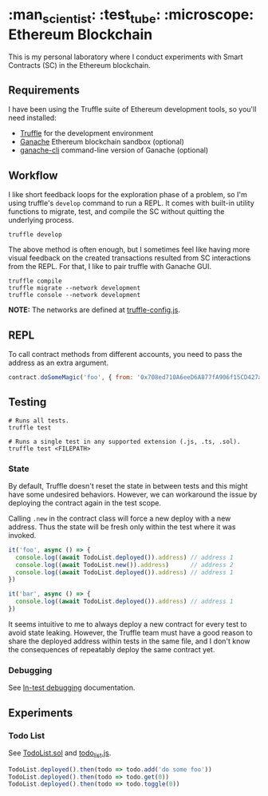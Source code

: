 * :man_scientist: :test_tube: :microscope: Ethereum Blockchain

This is my personal laboratory where I conduct experiments with Smart Contracts
(SC) in the Ethereum blockchain.

** Requirements

   I have been using the Truffle suite of Ethereum development tools, so you'll
   need installed:

   - [[https://github.com/trufflesuite/truffle][Truffle]] for the development environment
   - [[https://www.trufflesuite.com/ganache][Ganache]] Ethereum blockchain sandbox (optional)
   - [[https://github.com/trufflesuite/ganache-cli][ganache-cli]] command-line version of Ganache (optional)

** Workflow

   I like short feedback loops for the exploration phase of a problem, so I'm
   using truffle's =develop= command to run a REPL. It comes with built-in
   utility functions to migrate, test, and compile the SC without quitting the
   underlying process.

   #+begin_src shell
     truffle develop
   #+end_src

   The above method is often enough, but I sometimes feel like having more
   visual feedback on the created transactions resulted from SC interactions
   from the REPL. For that, I like to pair truffle with Ganache GUI.

   #+begin_src shell
     truffle compile
     truffle migrate --network development
     truffle console --network development
   #+end_src

   *NOTE:* The networks are defined at [[./truffle-config.js][truffle-config.js]].

** REPL

   To call contract methods from different accounts, you need to pass the
   address as an extra argument.

   #+begin_src javascript
     contract.doSomeMagic('foo', { from: '0x708ed710A6eeD6A877fA906f15CD427a46320685' })
   #+end_src

** Testing

   #+begin_src shell
     # Runs all tests.
     truffle test

     # Runs a single test in any supported extension (.js, .ts, .sol).
     truffle test <FILEPATH>
   #+end_src

*** State

    By default, Truffle doesn't reset the state in between tests and this might
    have some undesired behaviors. However, we can workaround the issue by
    deploying the contract again in the test scope.

    Calling =.new= in the contract class will force a new deploy with a new
    address. Thus the state will be fresh only within the test where it was
    invoked.

    #+begin_src javascript
      it('foo', async () => {
        console.log((await TodoList.deployed()).address) // address 1
        console.log((await TodoList.new()).address)      // address 2
        console.log((await TodoList.deployed()).address) // address 1
      })

      it('bar', async () => {
        console.log((await TodoList.deployed()).address) // address 1
      })
    #+end_src

    It seems intuitive to me to always deploy a new contract for every test to
    avoid state leaking. However, the Truffle team must have a good reason to
    share the deployed address within tests in the same file, and I don't know
    the consequences of repeatably deploy the same contract yet.

*** Debugging

    See [[https://www.trufflesuite.com/docs/truffle/getting-started/debugging-your-contracts#in-test-debugging][In-test debugging]] documentation.

** Experiments

*** Todo List

    See [[./contracts/TodoList.sol][TodoList.sol]] and [[./test/todo_list.js][todo_list.js]].

    #+begin_src javascript
      TodoList.deployed().then(todo => todo.add('do some foo'))
      TodoList.deployed().then(todo => todo.get(0))
      TodoList.deployed().then(todo => todo.toggle(0))
    #+end_src
